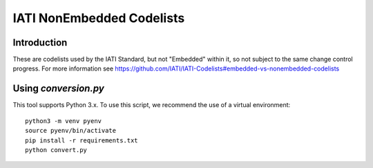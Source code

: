 IATI NonEmbedded Codelists
==========================

.. image:: https://travis-ci.org/IATI/IATI-Codelists-NonEmbedded.svg?branch=master
    :target: https://travis-ci.org/IATI/IATI-Codelists-NonEmbedded
.. image:: https://requires.io/github/IATI/IATI-Codelists-NonEmbedded/requirements.svg?branch=master
    :target: https://requires.io/github/IATI/IATI-Codelists-NonEmbedded/requirements/?branch=master
    :alt: Requirements Status
.. image:: https://img.shields.io/badge/license-MIT-blue.svg
    :target: https://github.com/IATI/IATI-Codelists-NonEmbedded/blob/master/LICENSE

Introduction
------------

These are codelists used by the IATI Standard, but not "Embedded" within it, so not subject to the same change control progress. For more information see https://github.com/IATI/IATI-Codelists#embedded-vs-nonembedded-codelists

Using `conversion.py`
--------------------

This tool supports Python 3.x. To use this script, we recommend the use of a virtual environment::

    python3 -m venv pyenv
    source pyenv/bin/activate
    pip install -r requirements.txt
    python convert.py
